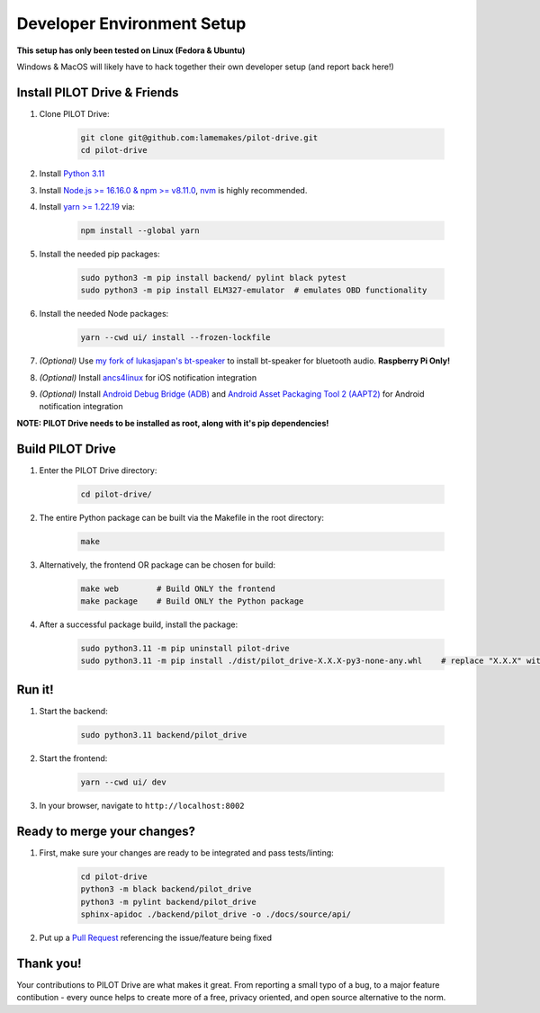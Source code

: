 Developer Environment Setup
===========================

**This setup has only been tested on Linux (Fedora & Ubuntu)**

Windows & MacOS will likely have to hack together their own developer setup (and report back here!)


Install PILOT Drive & Friends
-----------------------------
#. Clone PILOT Drive:

    .. code-block:: sh

        git clone git@github.com:lamemakes/pilot-drive.git
        cd pilot-drive

#. Install `Python 3.11 <https://pilot-drive.rtfd.org/en/latest/tutorials/installation.html#installing-python-3-11>`_
#. Install `Node.js >= 16.16.0 & npm >= v8.11.0 <https://docs.npmjs.com/downloading-and-installing-node-js-and-npm>`_, `nvm <https://github.com/nvm-sh/nvm#installing-and-updating>`_ is highly recommended.
#. Install `yarn >= 1.22.19 <https://yarnpkg.com/>`_ via:

    .. code-block:: sh

        npm install --global yarn

#. Install the needed pip packages:

    .. code-block:: sh

        sudo python3 -m pip install backend/ pylint black pytest
        sudo python3 -m pip install ELM327-emulator  # emulates OBD functionality

#. Install the needed Node packages:


    .. code-block:: sh

        yarn --cwd ui/ install --frozen-lockfile

#. *(Optional)* Use `my fork of lukasjapan's bt-speaker <https://github.com/lamemakes/bt-speaker/blob/master/install.sh>`_ to install bt-speaker for bluetooth audio. **Raspberry Pi Only!**
#. *(Optional)* Install `ancs4linux <https://github.com/pzmarzly/ancs4linux#running>`_ for iOS notification integration
#. *(Optional)* Install `Android Debug Bridge (ADB) <https://developer.android.com/studio/command-line/adb>`_ and `Android Asset Packaging Tool 2 (AAPT2) <https://developer.android.com/tools/aapt2>`_ for Android notification integration


**NOTE: PILOT Drive needs to be installed as root, along with it's pip dependencies!**


Build PILOT Drive
-----------------

#. Enter the PILOT Drive directory:

    .. code-block:: sh

        cd pilot-drive/

#. The entire Python package can be built via the Makefile in the root directory:

    .. code-block:: sh
        
        make

#. Alternatively, the frontend OR package can be chosen for build:

    .. code-block:: sh

        make web        # Build ONLY the frontend
        make package    # Build ONLY the Python package

#. After a successful package build, install the package:

    .. code-block:: sh

        sudo python3.11 -m pip uninstall pilot-drive
        sudo python3.11 -m pip install ./dist/pilot_drive-X.X.X-py3-none-any.whl    # replace "X.X.X" with current version


Run it!
-----------

#. Start the backend:

    .. code-block:: sh
        
        sudo python3.11 backend/pilot_drive

#. Start the frontend:

    .. code-block:: sh
        
        yarn --cwd ui/ dev

#. In your browser, navigate to ``http://localhost:8002``

Ready to merge your changes?
----------------------------

#. First, make sure your changes are ready to be integrated and pass tests/linting:

    .. code-block:: sh

        cd pilot-drive
        python3 -m black backend/pilot_drive
        python3 -m pylint backend/pilot_drive
        sphinx-apidoc ./backend/pilot_drive -o ./docs/source/api/

#. Put up a `Pull Request <https://github.com/lamemakes/pilot-drive/pulls>`_ referencing the issue/feature being fixed


Thank you!
-----------

Your contributions to PILOT Drive are what makes it great. From reporting a small typo of a bug, to a major feature contibution - every ounce helps to create more of a free, privacy oriented, and open source alternative to the norm.